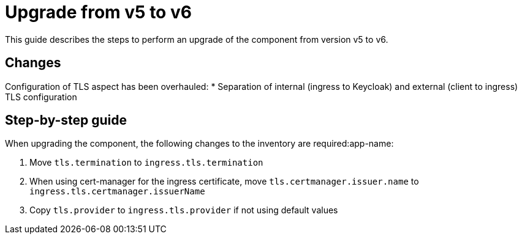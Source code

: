 = Upgrade from v5 to v6

This guide describes the steps to perform an upgrade of the component from version v5 to v6.

== Changes

Configuration of TLS aspect has been overhauled:
* Separation of internal (ingress to Keycloak) and external (client to ingress) TLS configuration



== Step-by-step guide

When upgrading the component, the following changes to the inventory are required:app-name:

. Move `tls.termination` to `ingress.tls.termination`
. When using cert-manager for the ingress certificate, move `tls.certmanager.issuer.name` to `ingress.tls.certmanager.issuerName`
. Copy `tls.provider` to `ingress.tls.provider` if not using default values
